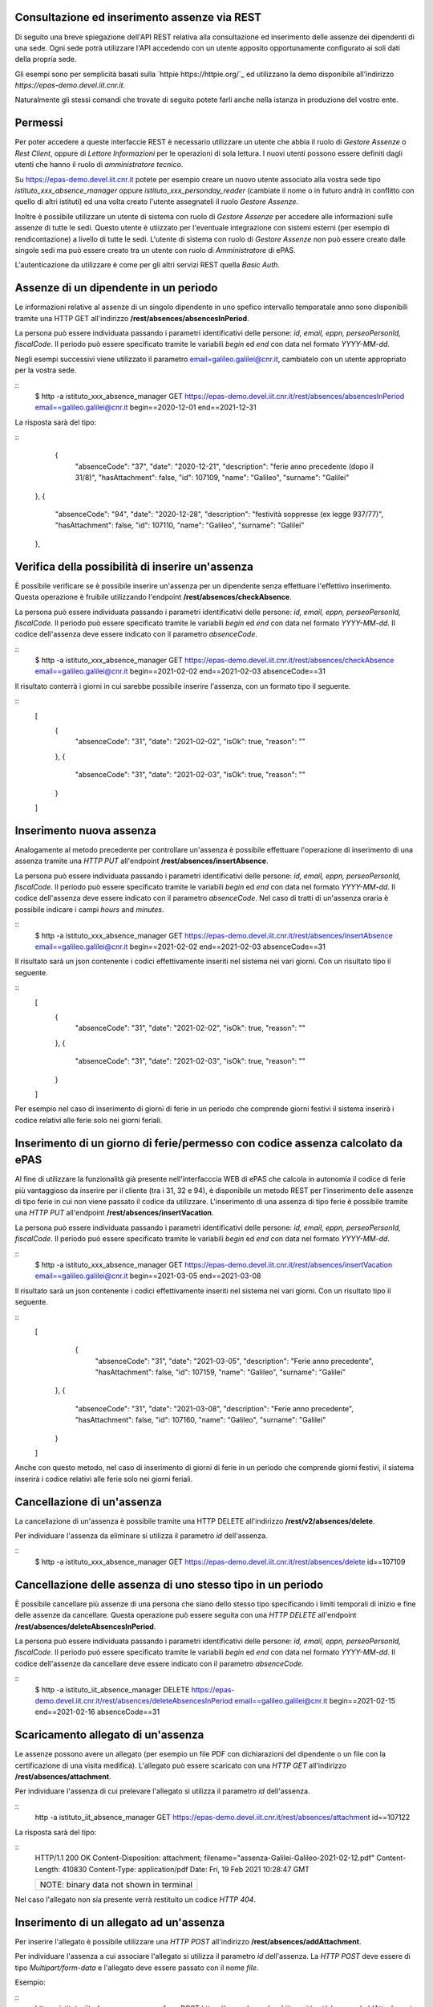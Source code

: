 Consultazione ed inserimento assenze via REST
=============================================

Di seguito una breve spiegazione dell'API REST relativa alla consultazione ed inserimento 
delle assenze dei dipendenti di una sede. 
Ogni sede potrà utilizzare l'API accedendo con un utente apposito opportunamente configurato ai 
soli dati della propria sede. 

Gli esempi sono per semplicità basati sulla `httpie https://httpie.org/`_ ed utilizzano la demo 
disponibile all'indirizzo *https://epas-demo.devel.iit.cnr.it*.

Naturalmente gli stessi comandi che trovate di seguito potete farli anche nella istanza in 
produzione del vostro ente.

Permessi
========

Per poter accedere a queste interfaccie REST è necessario utilizzare un utente che abbia il ruolo
di *Gestore Assenze* o *Rest Client*, oppure di *Lettore Informazioni* per le operazioni di sola lettura.
I nuovi utenti possono essere definiti dagli utenti che hanno il ruolo di *amministratore tecnico*.

Su https://epas-demo.devel.iit.cnr.it potete per esempio creare un nuovo utente associato alla
vostra sede tipo *istituto_xxx_absence_manager* oppure *istituto_xxx_personday_reader*
(cambiate il nome o in futuro andrà in conflitto con quello di altri istituti) ed una volta creato
l'utente assegnateli il ruolo *Gestore Assenze*.

Inoltre è possibile utilizzare un utente di sistema con ruolo di *Gestore Assenze* per accedere 
alle informazioni sulle assenze di tutte le sedi. Questo utente è utiizzato per l'eventuale 
integrazione con sistemi esterni (per esempio di rendicontazione) a livello di tutte le sedi. 
L'utente di sistema con ruolo di *Gestore Assenze* non può essere creato dalle singole sedi ma
può essere creato tra un utente con ruolo di *Amministratore* di ePAS.

L'autenticazione da utilizzare è come per gli altri servizi REST quella *Basic Auth*.

Assenze di un dipendente in un periodo
======================================

Le informazioni relative al assenze di un singolo dipendente in uno spefico intervallo temporatale
anno sono disponibili tramite una HTTP GET all'indirizzo
**/rest/absences/absencesInPeriod**.

La persona può essere individuata passando i parametri identificativi delle persone:
*id, email, eppn, perseoPersonId, fiscalCode*. 
Il periodo può essere specificato tramite le variabili *begin* ed *end* con data nel formato
*YYYY-MM-dd*.

Negli esempi successivi viene utilizzato il parametro email=galileo.galilei@cnr.it,
cambiatelo con un utente appropriato per la vostra sede.

::
  $ http -a istituto_xxx_absence_manager GET https://epas-demo.devel.iit.cnr.it/rest/absences/absencesInPeriod email==galileo.galilei@cnr.it begin==2020-12-01 end==2021-12-31

La risposta sarà del tipo:

::
      {
        "absenceCode": "37",
        "date": "2020-12-21",
        "description": "ferie anno precedente (dopo il 31/8)",
        "hasAttachment": false,
        "id": 107109,
        "name": "Galileo",
        "surname": "Galilei"
    },
    {
        "absenceCode": "94",
        "date": "2020-12-28",
        "description": "festività soppresse (ex legge 937/77)",
        "hasAttachment": false,
        "id": 107110,
        "name": "Galileo",
        "surname": "Galilei"
    },

Verifica della possibilità di inserire un'assenza
=================================================

È possibile verificare se è possibile inserire un'assenza per un dipendente senza effettuare
l'effettivo inserimento. Questa operazione è fruibile utilizzando l'endpoint
**/rest/absences/checkAbsence**.

La persona può essere individuata passando i parametri identificativi delle persone:
*id, email, eppn, perseoPersonId, fiscalCode*. 
Il periodo può essere specificato tramite le variabili *begin* ed *end* con data nel formato
*YYYY-MM-dd*.
Il codice dell'assenza deve essere indicato con il parametro *absenceCode*.

::
  $ http -a istituto_xxx_absence_manager GET https://epas-demo.devel.iit.cnr.it/rest/absences/checkAbsence email==galileo.galilei@cnr.it begin==2021-02-02 end==2021-02-03 absenceCode==31

Il risultato conterrà i giorni in cui sarebbe possibile inserire l'assenza, con un formato
tipo il seguente.

::
  [
     {
        "absenceCode": "31",
        "date": "2021-02-02",
        "isOk": true,
        "reason": ""
     },
     {
        "absenceCode": "31",
        "date": "2021-02-03",
        "isOk": true,
        "reason": ""
     }
  ]


Inserimento nuova assenza
=========================

Analogamente al metodo precedente per controllare un'assenza è possibile effettuare l'operazione di 
inserimento di una assenza tramite una *HTTP PUT* all'endpoint **/rest/absences/insertAbsence**.

La persona può essere individuata passando i parametri identificativi delle persone:
*id, email, eppn, perseoPersonId, fiscalCode*. 
Il periodo può essere specificato tramite le variabili *begin* ed *end* con data nel formato
*YYYY-MM-dd*.
Il codice dell'assenza deve essere indicato con il parametro *absenceCode*.
Nel caso di tratti di un'assenza oraria è possibile indicare i campi *hours* and *minutes*.

::
  $ http -a istituto_xxx_absence_manager GET https://epas-demo.devel.iit.cnr.it/rest/absences/insertAbsence email==galileo.galilei@cnr.it begin==2021-02-02 end==2021-02-03 absenceCode==31

Il risultato sarà un json contenente i codici effettivamente inseriti nel sistema nei vari giorni.
Con un risultato tipo il seguente.

::
  [
     {
        "absenceCode": "31",
        "date": "2021-02-02",
        "isOk": true,
        "reason": ""
     },
     {
        "absenceCode": "31",
        "date": "2021-02-03",
        "isOk": true,
        "reason": ""
     }
  ]

Per esempio nel caso di inserimento di giorni di ferie in un periodo che comprende giorni festivi
il sistema inserirà i codice relativi alle ferie solo nei giorni feriali.


Inserimento di un giorno di ferie/permesso con codice assenza calcolato da ePAS
===============================================================================

Al fine di utilizzare la funzionalità già presente nell'interfacccia WEB di ePAS che calcola in 
autonomia il codice di ferie più vantaggioso da inserire per il cliente (tra i 31, 32 e 94), è disponibile
un metodo REST per l'inserimento delle assenze di tipo ferie in cui non viene passato il codice da utilizzare.
L'inserimento di una assenza di tipo ferie è possibile tramite una *HTTP PUT* all'endpoint 
**/rest/absences/insertVacation**.

La persona può essere individuata passando i parametri identificativi delle persone:
*id, email, eppn, perseoPersonId, fiscalCode*. 
Il periodo può essere specificato tramite le variabili *begin* ed *end* con data nel formato
*YYYY-MM-dd*.

::
  $ http -a istituto_xxx_absence_manager GET https://epas-demo.devel.iit.cnr.it/rest/absences/insertVacation email==galileo.galilei@cnr.it begin==2021-03-05 end==2021-03-08

Il risultato sarà un json contenente i codici effettivamente inseriti nel sistema nei vari giorni.
Con un risultato tipo il seguente.

::
  [
      {
        "absenceCode": "31",
        "date": "2021-03-05",
        "description": "Ferie anno precedente",
        "hasAttachment": false,
        "id": 107159,
        "name": "Galileo",
        "surname": "Galilei"
    },
    {
        "absenceCode": "31",
        "date": "2021-03-08",
        "description": "Ferie anno precedente",
        "hasAttachment": false,
        "id": 107160,
        "name": "Galileo",
        "surname": "Galilei"
    }
  ]

Anche con questo metodo, nel caso di inserimento di giorni di ferie in un periodo che comprende giorni festivi,
il sistema inserirà i codice relativi alle ferie solo nei giorni feriali.


Cancellazione di un'assenza
===========================

La cancellazione di un'assenza è possibile tramite una HTTP DELETE all'indirizzo
**/rest/v2/absences/delete**.

Per individuare l'assenza da eliminare si utilizza il parametro *id* dell'assenza.

::
  $ http -a istituto_xxx_absence_manager GET https://epas-demo.devel.iit.cnr.it/rest/absences/delete id==107109


Cancellazione delle assenza di uno stesso tipo in un periodo
============================================================

È possibile cancellare più assenze di una persona che siano dello stesso tipo specificando
i limiti temporali di inizio e fine delle assenze da cancellare.
Questa operazione può essere seguita con una *HTTP DELETE* all'endpoint **/rest/absences/deleteAbsencesInPeriod**.

La persona può essere individuata passando i parametri identificativi delle persone:
*id, email, eppn, perseoPersonId, fiscalCode*. 
Il periodo può essere specificato tramite le variabili *begin* ed *end* con data nel formato
*YYYY-MM-dd*.
Il codice dell'assenze da cancellare deve essere indicato con il parametro *absenceCode*.

::
  $ http -a istituto_iit_absence_manager DELETE https://epas-demo.devel.iit.cnr.it/rest/absences/deleteAbsencesInPeriod email==galileo.galilei@cnr.it begin==2021-02-15 end==2021-02-16 absenceCode==31


Scaricamento allegato di un'assenza
===================================

Le assenze possono avere un allegato (per esempio un file PDF con dichiarazioni del dipendente o un file con
la certificazione di una visita medifica).
L'allegato può essere scaricato con una *HTTP GET* all'indirizzo **/rest/absences/attachment**.

Per individuare l'assenza di cui prelevare l'allegato si utilizza il parametro *id* dell'assenza.

::
  http -a istituto_iit_absence_manager GET https://epas-demo.devel.iit.cnr.it/rest/absences/attachment id==107122

La risposta sarà del tipo:

::
  HTTP/1.1 200 OK
  Content-Disposition: attachment; filename="assenza-Galilei-Galileo-2021-02-12.pdf"
  Content-Length: 410830
  Content-Type: application/pdf
  Date: Fri, 19 Feb 2021 10:28:47 GMT

  +-----------------------------------------+
  | NOTE: binary data not shown in terminal |
  +-----------------------------------------+

Nel caso l'allegato non sia presente verrà restituito un codice *HTTP 404*.


Inserimento di un allegato ad un'assenza
========================================

Per inserire l'allegato è possibile utilizzare una *HTTP POST* all'indirizzo **/rest/absences/addAttachment**.

Per individuare l'assenza a cui associare l'allegato si utilizza il parametro *id* dell'assenza.
La *HTTP POST* deve essere di tipo *Multipart/form-data* e l'allegato deve essere passato con il nome *file*.

Esempio:

::
  http -a istituto_iit_absence_manager --form POST https://epas-demo.devel.iit.cnr.it/rest/absences/addAttachment id==107122 file@assenza-Galilei-Galileo-2021-02-15.pdf

Nel caso sia già presente un allegato quello precedente viene sovrascritto.

Da notare che nell'esempio sopra si è utilizzata l'opzione **--form** ed il parametro 
**file@assenza-Galilei-Galileo-2021-02-15.pdf**, dove *file* indica il nome utilizzato nella POST
per passare allegato e *@assenza-Galilei-Galileo-2021-02-15.pdf* il riferimento al file locale da
caricare sul server tramite queste API.


Cancellazione di un allegato di un'assenza
==========================================

Per eliminare l'allegato è possibile utilizzare una *HTTP DELETE* all'indirizzo **/rest/absences/addAttachment**.

Per individuare l'assenza di cui rimuovere l'allegato si utilizza il parametro *id* dell'assenza.

Esempio:

::
  http -a istituto_iit_absence_manager DELETE https://epas-demo.devel.iit.cnr.it/rest/absences/addAttachment id==107122

Nel caso non fosse presente un'allegato viene restituito con codice *HTTP 404*, altrimenti un codice *HTTP 200* se
la cancellazione va a buon fine.
